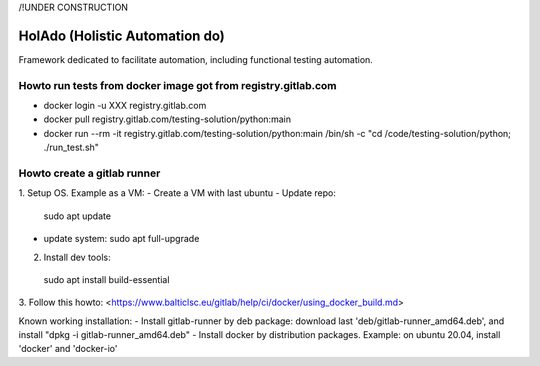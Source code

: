 /!\ UNDER CONSTRUCTION

==============
HolAdo (Holistic Automation do)
==============

Framework dedicated to facilitate automation, including functional testing automation.


Howto run tests from docker image got from registry.gitlab.com
==============

- docker login -u XXX registry.gitlab.com
- docker pull registry.gitlab.com/testing-solution/python:main
- docker run --rm -it registry.gitlab.com/testing-solution/python:main /bin/sh -c "cd /code/testing-solution/python; ./run_test.sh"


Howto create a gitlab runner
==============

1. Setup OS.   
Example as a VM:  
- Create a VM with last ubuntu
- Update repo: 
  sudo apt update
- update system:  
  sudo apt full-upgrade

2.  Install dev tools: 
  sudo apt install build-essential

3.  Follow this howto:   
<https://www.balticlsc.eu/gitlab/help/ci/docker/using_docker_build.md>
  
Known working installation:
- Install gitlab-runner by deb package: download last 'deb/gitlab-runner_amd64.deb', and install "dpkg -i gitlab-runner_amd64.deb"
- Install docker by distribution packages. Example: on ubuntu 20.04, install 'docker' and 'docker-io'


